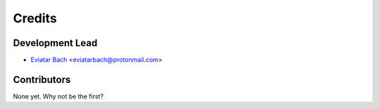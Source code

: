=======
Credits
=======

Development Lead
----------------

* `Eviatar Bach <http://eviatarbach.com/>`_ <eviatarbach@protonmail.com>

Contributors
------------

None yet. Why not be the first?
